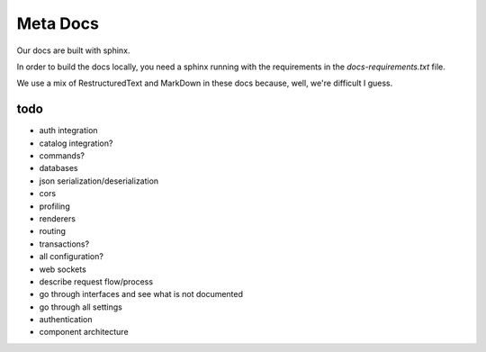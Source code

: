 Meta Docs
=========

Our docs are built with sphinx.

In order to build the docs locally, you need a sphinx running with the requirements
in the `docs-requirements.txt` file.


We use a mix of RestructuredText and MarkDown in these docs because, well,
we're difficult I guess.


todo
----

- auth integration
- catalog integration?
- commands?
- databases
- json serialization/deserialization
- cors
- profiling
- renderers
- routing
- transactions?
- all configuration?
- web sockets
- describe request flow/process
- go through interfaces and see what is not documented
- go through all settings
- authentication
- component architecture
